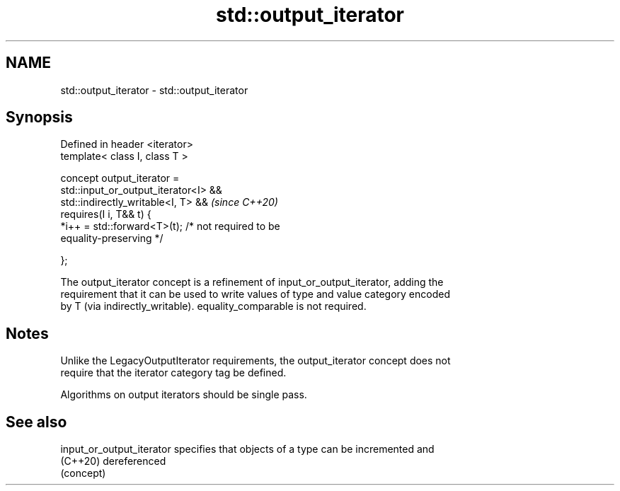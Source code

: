 .TH std::output_iterator 3 "2024.06.10" "http://cppreference.com" "C++ Standard Libary"
.SH NAME
std::output_iterator \- std::output_iterator

.SH Synopsis
   Defined in header <iterator>
   template< class I, class T >

       concept output_iterator =
           std::input_or_output_iterator<I> &&
           std::indirectly_writable<I, T> &&                              \fI(since C++20)\fP
           requires(I i, T&& t) {
               *i++ = std::forward<T>(t); /* not required to be
   equality-preserving */

           };

   The output_iterator concept is a refinement of input_or_output_iterator, adding the
   requirement that it can be used to write values of type and value category encoded
   by T (via indirectly_writable). equality_comparable is not required.

.SH Notes

   Unlike the LegacyOutputIterator requirements, the output_iterator concept does not
   require that the iterator category tag be defined.

   Algorithms on output iterators should be single pass.

.SH See also

   input_or_output_iterator specifies that objects of a type can be incremented and
   (C++20)                  dereferenced
                            (concept)
